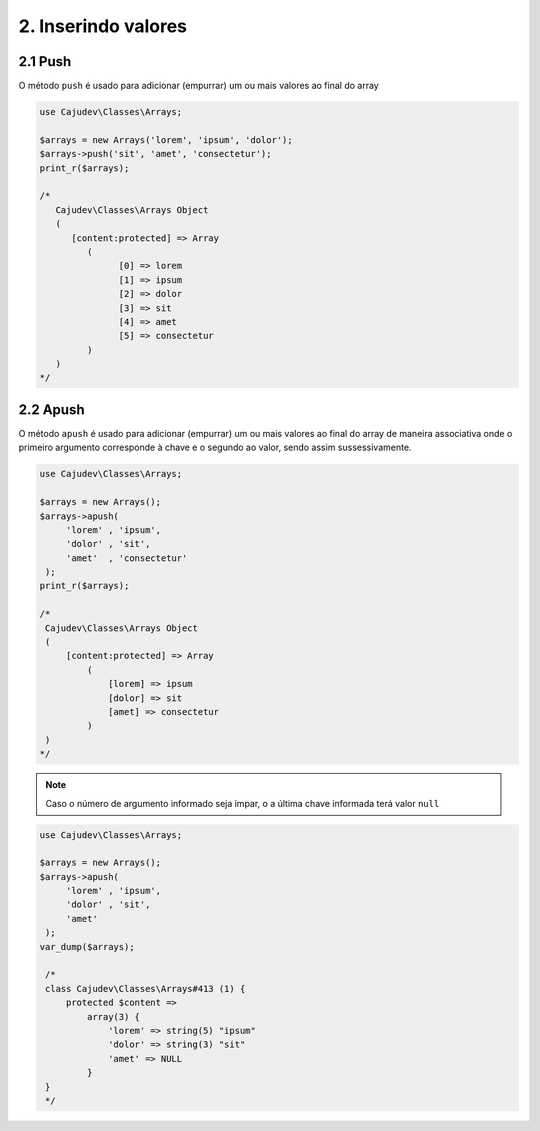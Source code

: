 ====================
2. Inserindo valores
====================

2.1 Push
========

O método ``push`` é usado para adicionar (empurrar) um ou mais valores ao final do array

.. code-block:: php

   use Cajudev\Classes\Arrays;

   $arrays = new Arrays('lorem', 'ipsum', 'dolor');
   $arrays->push('sit', 'amet', 'consectetur');
   print_r($arrays);

   /*
      Cajudev\Classes\Arrays Object
      (
         [content:protected] => Array
            (
                  [0] => lorem
                  [1] => ipsum
                  [2] => dolor
                  [3] => sit
                  [4] => amet
                  [5] => consectetur
            )
      )
   */

2.2 Apush
=========

O método ``apush`` é usado para adicionar (empurrar) um ou mais valores ao final do array
de maneira associativa onde o primeiro argumento corresponde à chave e o segundo ao valor,
sendo assim sussessivamente.

.. code-block:: php

   use Cajudev\Classes\Arrays;

   $arrays = new Arrays();
   $arrays->apush(
        'lorem' , 'ipsum',
        'dolor' , 'sit',
        'amet'  , 'consectetur'
    );
   print_r($arrays);

   /*
    Cajudev\Classes\Arrays Object
    (
        [content:protected] => Array
            (
                [lorem] => ipsum
                [dolor] => sit
                [amet] => consectetur
            )
    )
   */

.. note::

   Caso o número de argumento informado seja ímpar, o a última chave 
   informada terá valor ``null``

.. code-block:: php

   use Cajudev\Classes\Arrays;

   $arrays = new Arrays();
   $arrays->apush(
        'lorem' , 'ipsum',
        'dolor' , 'sit',
        'amet'
    );
   var_dump($arrays);

    /*
    class Cajudev\Classes\Arrays#413 (1) {
        protected $content =>
            array(3) {
                'lorem' => string(5) "ipsum"
                'dolor' => string(3) "sit"
                'amet' => NULL
            }
    }
    */